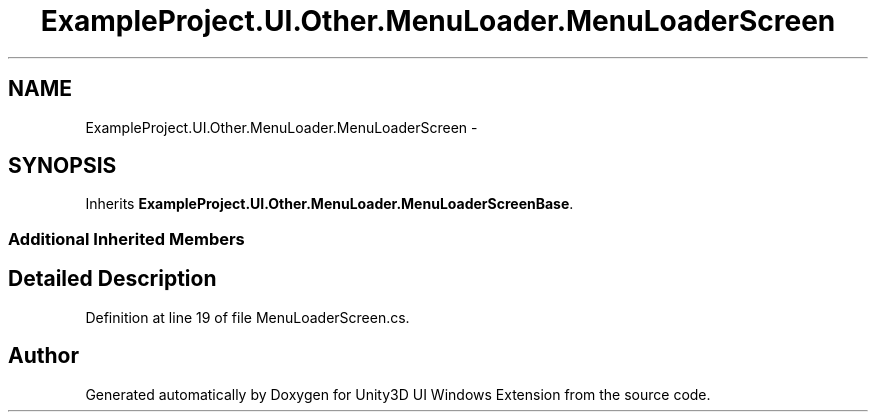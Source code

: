 .TH "ExampleProject.UI.Other.MenuLoader.MenuLoaderScreen" 3 "Fri Apr 3 2015" "Version version 0.8a" "Unity3D UI Windows Extension" \" -*- nroff -*-
.ad l
.nh
.SH NAME
ExampleProject.UI.Other.MenuLoader.MenuLoaderScreen \- 
.SH SYNOPSIS
.br
.PP
.PP
Inherits \fBExampleProject\&.UI\&.Other\&.MenuLoader\&.MenuLoaderScreenBase\fP\&.
.SS "Additional Inherited Members"
.SH "Detailed Description"
.PP 
Definition at line 19 of file MenuLoaderScreen\&.cs\&.

.SH "Author"
.PP 
Generated automatically by Doxygen for Unity3D UI Windows Extension from the source code\&.
